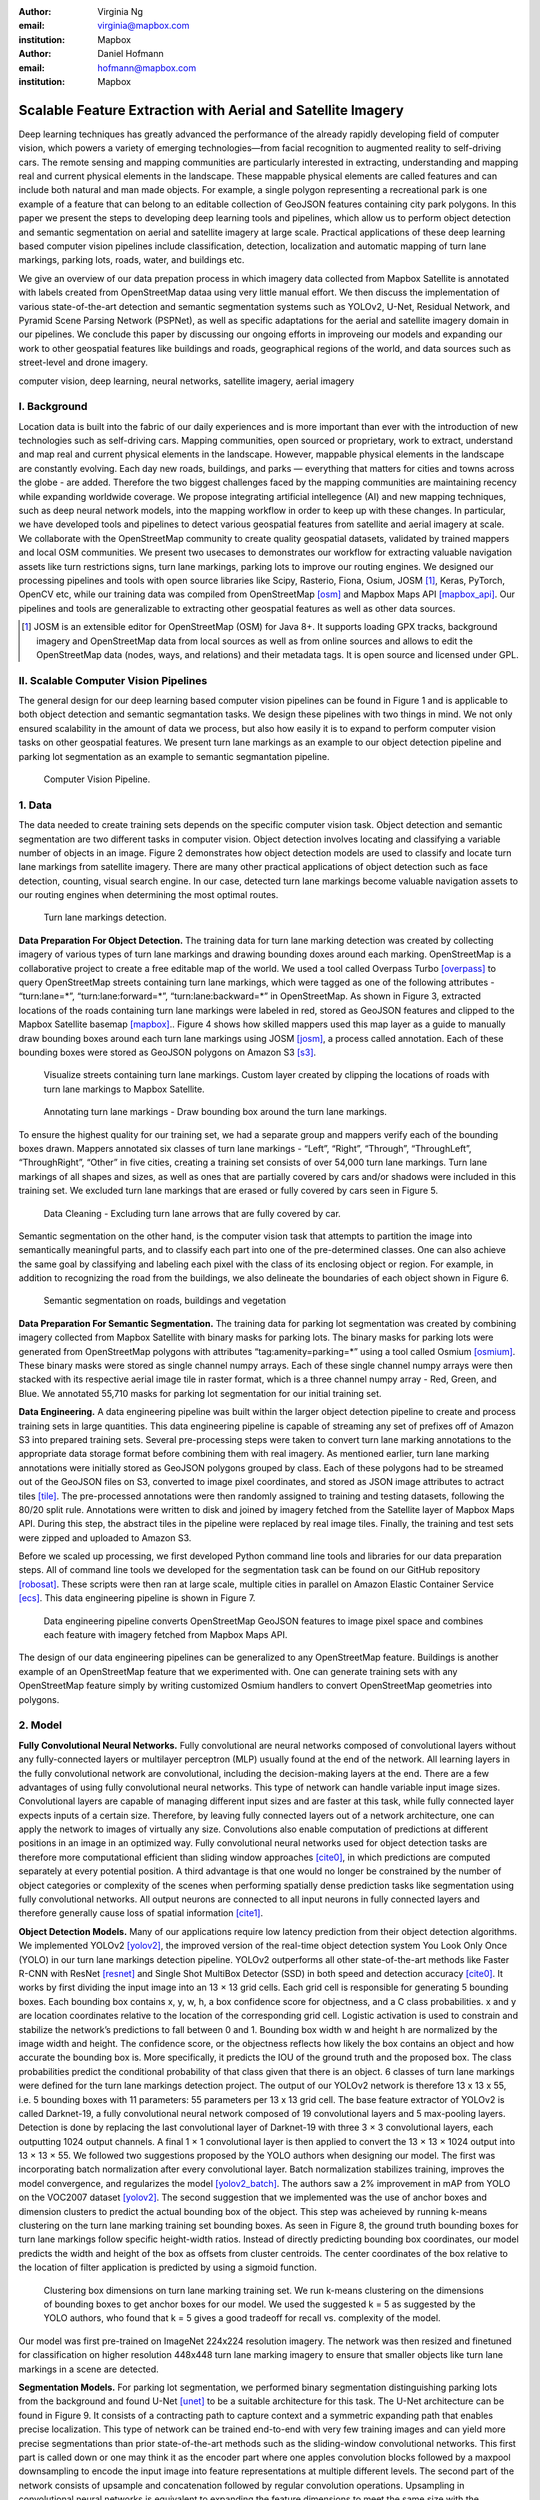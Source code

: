 :author: Virginia Ng
:email: virginia@mapbox.com
:institution: Mapbox


:author: Daniel Hofmann
:email: hofmann@mapbox.com
:institution: Mapbox


--------------------------------------------------------------
Scalable Feature Extraction with Aerial and Satellite Imagery
--------------------------------------------------------------

.. class:: abstract

   Deep learning techniques has greatly advanced the performance of the already rapidly developing field of computer vision, which powers a variety of emerging technologies—from facial recognition to augmented reality to self-driving cars. The remote sensing and mapping communities are particularly interested in extracting, understanding and mapping real and current physical elements in the landscape. These mappable physical elements are called features and can include both natural and man made objects. For example, a single polygon representing a recreational park is one example of a feature that can belong to an editable collection of GeoJSON features containing city park polygons. In this paper we present the steps to developing deep learning tools and pipelines, which allow us to perform object detection and semantic segmentation on aerial and satellite imagery at large scale. Practical applications of these deep learning based computer vision pipelines include classification, detection, localization and automatic mapping of turn lane markings, parking lots, roads, water, and buildings etc.

   We give an overview of our data prepation process in which imagery data collected from Mapbox Satellite is annotated with labels created from OpenStreetMap dataa using very little manual effort. We then discuss the implementation of various state-of-the-art detection and semantic segmentation systems such as YOLOv2, U-Net, Residual Network, and Pyramid Scene Parsing Network (PSPNet), as well as specific adaptations for the aerial and satellite imagery domain in our pipelines. We conclude this paper by discussing our ongoing efforts in improveing our models and expanding our work to other geospatial features like buildings and roads, geographical regions of the world, and data sources such as street-level and drone imagery.


.. class:: keywords

   computer vision, deep learning, neural networks, satellite imagery, aerial imagery



I. Background
-------------

Location data is built into the fabric of our daily experiences and is more important than ever with the introduction of new technologies such as self-driving cars. Mapping communities, open sourced or proprietary, work to extract, understand and map real and current physical elements in the landscape. However, mappable physical elements in the landscape are constantly evolving. Each day new roads, buildings, and parks — everything that matters for cities and towns across the globe - are added. Therefore the two biggest challenges faced by the mapping communities are maintaining recency while expanding worldwide coverage. We propose integrating artificial intellegence (AI) and new mapping techniques, such as deep neural network models, into the mapping workflow in order to keep up with these changes. In particular, we have developed tools and pipelines to detect various geospatial features from satellite and aerial imagery at scale. We collaborate with the OpenStreetMap community to create quality geospatial datasets, validated by trained mappers and local OSM communities. We present two usecases to demonstrates our workflow for extracting valuable navigation assets like turn restrictions signs, turn lane markings, parking lots to improve our routing engines. We designed our processing pipelines and tools with open source libraries like Scipy, Rasterio, Fiona, Osium, JOSM [#]_, Keras, PyTorch, OpenCV etc, while our training data was compiled from OpenStreetMap [osm]_ and Mapbox Maps API [mapbox_api]_. Our pipelines and tools are generalizable to extracting other geospatial features as well as other data sources.

.. [#] JOSM is an extensible editor for OpenStreetMap (OSM) for Java 8+. It supports loading GPX tracks, background imagery and OpenStreetMap data from local sources as well as from online sources and allows to edit the OpenStreetMap data (nodes, ways, and relations) and their metadata tags. It is open source and licensed under GPL. 


II. Scalable Computer Vision Pipelines
-----------------------------------------

The general design for our deep learning based computer vision pipelines can be found in Figure 1 and is applicable to both object detection and semantic segmantation tasks. We design these pipelines with two things in mind. We not only ensured scalability in the amount of data we process, but also how easily it is to expand to perform computer vision tasks on other geospatial features. We present turn lane markings as an example to our object detection pipeline and parking lot segmentation as an example to semantic segmantation pipeline.

.. figure:: fig1.png
   :height: 100 px
   :width:  200 px
   :scale: 37 %

   Computer Vision Pipeline. 


1. Data
--------

The data needed to create training sets depends on the specific computer vision task. Object detection and semantic segmentation are two different tasks in computer vision. Object detection involves locating and classifying a variable number of objects in an image. Figure 2 demonstrates how object detection models are used to classify and locate turn lane markings from satellite imagery. There are many other practical applications of object detection such as face detection, counting, visual search engine. In our case, detected turn lane markings become valuable navigation assets to our routing engines when determining the most optimal routes.

.. figure:: fig2.png
   :height: 75 px
   :width:  150 px
   :scale: 21 %

   Turn lane markings detection.

**Data Preparation For Object Detection.** The training data for turn lane marking detection was created by collecting imagery of various types of turn lane markings and drawing bounding doxes around each marking. OpenStreetMap is a collaborative project to create a free editable map of the world. We used a tool called Overpass Turbo [overpass]_ to query OpenStreetMap streets containing turn lane markings, which were tagged as one of the following attributes - “\turn:lane=*”, “\turn:lane:forward=*”, “\turn:lane:backward=*” in OpenStreetMap. As shown in Figure 3, extracted locations of the roads containing turn lane markings were labeled in red, stored as GeoJSON features and clipped to the Mapbox Satellite basemap [mapbox]_.. Figure 4 shows how skilled mappers used this map layer as a guide to manually draw bounding boxes around each turn lane markings using JOSM [josm]_, a process called annotation. Each of these bounding boxes were stored as GeoJSON polygons on Amazon S3 [s3]_.

.. figure:: fig3.png
   :height: 200 px
   :width: 400 px
   :scale: 32 %

   Visualize streets containing turn lane markings. Custom layer created by clipping the locations of roads with turn lane markings to Mapbox Satellite.

.. figure:: fig4.png
   :height: 150 px
   :width: 150 px
   :scale: 37 %
   
   Annotating turn lane markings - Draw bounding box around the turn lane markings.


To ensure the highest quality for our training set, we had a separate group and mappers verify each of the bounding boxes drawn. Mappers annotated six classes of turn lane markings - “\Left”, “\Right”, “\Through”, “\ThroughLeft”, “\ThroughRight”, “\Other” in five cities, creating a training set consists of over 54,000 turn lane markings. Turn lane markings of all shapes and sizes, as well as ones that are partially covered by cars and/or shadows were included in this training set. We excluded turn lane markings that are erased or fully covered by cars seen in Figure 5.

.. figure:: fig5.png
   :height: 75 px
   :width: 150 px
   :scale: 21 %

   Data Cleaning - Excluding turn lane arrows that are fully covered by car.

Semantic segmentation on the other hand, is the computer vision task that attempts to partition the image into semantically meaningful parts, and to classify each part into one of the pre-determined classes. One can also achieve the same goal by classifying and labeling each pixel with the class of its enclosing object or region. For example, in addition to recognizing the road from the buildings, we also delineate the boundaries of each object shown in Figure 6.

.. figure:: fig6.png
   :height: 75 px
   :width: 150 px
   :scale: 21 %

   Semantic segmentation on roads, buildings and vegetation


**Data Preparation For Semantic Segmentation.** The training data for parking lot segmentation was created by combining imagery collected from Mapbox Satellite with binary masks for parking lots. The binary masks for parking lots were generated from OpenStreetMap polygons with attributes “\tag:amenity=parking=*” using a tool called Osmium [osmium]_. These binary masks were stored as single channel numpy arrays. Each of these single channel numpy arrays were then stacked with its respective aerial image tile in raster format, which is a three channel numpy array - Red, Green, and Blue. We annotated 55,710 masks for parking lot segmentation for our initial training set.

**Data Engineering.** A data engineering pipeline was built within the larger object detection pipeline to create and process training sets in large quantities. This data engineering pipeline is capable of streaming any set of prefixes off of Amazon S3 into prepared training sets. Several pre-processing steps were taken to convert turn lane marking annotations to the appropriate data storage format before combining them with real imagery. As mentioned earlier, turn lane marking annotations were initially stored as GeoJSON polygons grouped by class. Each of these polygons had to be streamed out of the GeoJSON files on S3, converted to image pixel coordinates, and stored as JSON image attributes to actract tiles [tile]_. The pre-processed annotations were then randomly assigned to training and testing datasets, following the 80/20 split rule. Annotations were written to disk and joined by imagery fetched from the Satellite layer of Mapbox Maps API. During this step, the abstract tiles in the pipeline were replaced by real image tiles. Finally, the training and test sets were zipped and uploaded to Amazon S3. 

Before we scaled up processing, we first developed Python command line tools and libraries for our data preparation steps. All of command line tools we developed for the segmentation task can be found on our GitHub repository [robosat]_. These scripts were then ran at large scale, multiple cities in parallel on Amazon Elastic Container Service [ecs]_. This data engineering pipeline is shown in Figure 7.

.. figure:: fig7.png
   :height: 200 px
   :width: 400 px
   :scale: 47 %

   Data engineering pipeline converts OpenStreetMap GeoJSON features to image pixel space and combines each feature with imagery fetched from Mapbox Maps API.

The design of our data engineering pipelines can be generalized to any OpenStreetMap feature. Buildings is another example of an OpenStreetMap feature that we experimented with. One can generate training sets with any OpenStreetMap feature simply by writing customized Osmium handlers to convert OpenStreetMap geometries into polygons.

2. Model
---------

**Fully Convolutional Neural Networks.** Fully convolutional are neural networks composed of convolutional layers without any fully-connected
layers or multilayer perceptron (MLP) usually found at the end of the network. All learning layers in the fully convolutional network are convolutional, including the decision-making layers at the end. There are a few advantages of using fully convolutional neural networks. This type of network can handle variable input image sizes. Convolutional layers are capable of managing different input sizes and are faster at this task, while fully connected layer expects inputs of a certain size. Therefore, by leaving fully connected layers out of a network architecture, one can apply the network to images of virtually any size. Convolutions also enable computation of predictions at different positions in an image in an optimized way. Fully convolutional neural networks used for object detection tasks are therefore more computational efficient than sliding window approaches [cite0]_, in which predictions are computed separately at every potential position. A third advantage is that one would no longer be constrained by the number of object categories or complexity of the scenes when performing spatially dense prediction tasks like segmentation using fully convolutional networks. All output neurons are connected to all input neurons in fully connected layers and therefore generally cause loss of spatial information [cite1]_. 

**Object Detection Models.** Many of our applications require low latency prediction from their object detection algorithms. We implemented YOLOv2 [yolov2]_, the improved version of the real-time object detection system You Look Only Once (YOLO) in our turn lane markings detection pipeline. YOLOv2 outperforms all other state-of-the-art methods like Faster R-CNN with ResNet [resnet]_ and Single Shot MultiBox Detector (SSD) in both speed and detection accuracy [cite0]_. It works by first dividing the input image into an 13 × 13 grid cells. Each grid cell is responsible for generating 5 bounding boxes. Each bounding box contains x, y, w, h, a box confidence score for objectness, and a C class probabilities. x and y are location coordinates relative to the location of the corresponding grid cell. Logistic activation is used to constrain and stabilize the network’s predictions to fall between 0 and 1. Bounding box width w and height h are normalized by the image width and height. The confidence score, or the objectness reflects how likely the box contains an object and how accurate the bounding box is. More specifically, it predicts the IOU of the ground truth and the proposed box. The class probabilities predict the conditional probability of that class given that there is an object. 6 classes of turn lane markings were defined for the turn lane markings detection project. The output of our YOLOv2 network is therefore 13 x 13 x 55, i.e. 5 bounding boxes with 11 parameters: 55 parameters per 13 x 13 grid cell. The base feature extractor of YOLOv2 is called Darknet-19, a fully convolutional neural network composed of 19 convolutional layers and 5 max-pooling layers. Detection is done by replacing the last convolutional layer of Darknet-19 with three 3 × 3 convolutional layers, each outputting 1024 output channels. A final 1 × 1 convolutional layer is then applied to convert the 13 × 13 × 1024 output into 13 × 13 × 55. We followed two suggestions proposed by the YOLO authors when designing our model. The first was incorporating batch normalization after every convolutional layer. Batch normalization stabilizes training, improves the model convergence, and regularizes the model [yolov2_batch]_. The authors saw a 2% improvement in mAP from YOLO on the VOC2007 dataset [yolov2]_. The second suggestion that we implemented was the use of anchor boxes and dimension clusters to predict the actual bounding box of the object. This step was acheieved by running k-means clustering on the turn lane marking training set bounding boxes. As seen in Figure 8, the ground truth bounding boxes for turn lane markings follow specific height-width ratios. Instead of directly predicting bounding box coordinates, our model predicts the width and height of the box as offsets from cluster centroids. The center coordinates of the box relative to the location of filter application is predicted by using a sigmoid function.

.. figure:: fig8.png
   :height: 150 px
   :width: 150 px
   :scale: 38 %

   Clustering box dimensions on turn lane marking training set. We run k-means clustering on the dimensions of bounding boxes to get anchor boxes for our model. We used the suggested k = 5 as suggested by the YOLO authors, who found that k = 5 gives a good tradeoff for recall vs. complexity of the model.

Our model was first pre-trained on ImageNet 224x224 resolution imagery. The network was then resized and finetuned for classification on higher resolution 448x448 turn lane marking imagery to ensure that smaller objects like turn lane markings in a scene are detected.

**Segmentation Models.** For parking lot segmentation, we performed binary segmentation distinguishing parking lots from the background and found U-Net [unet]_ to be a suitable architecture for this task. The U-Net architecture can be found in Figure 9. It consists of a contracting path to capture context and a symmetric expanding path that enables precise localization. This type of network can be trained end-to-end with very few training images and can yield more precise segmentations than prior state-of-the-art methods such as the sliding-window convolutional networks. This first part is called down or one may think it as the encoder part where one apples convolution blocks followed by a maxpool downsampling to encode the input image into feature representations at multiple different levels. The second part of the network consists of upsample and concatenation followed by regular convolution operations. Upsampling in convolutional neural networks is equivalent to expanding the feature dimensions to meet the same size with the corresponding concatenation blocks from the left. While upsampling and going deeper in the network, the higher resolution features from down part is simultaneously concatenated with the upsampled features. This better localizes and learns representations from following convolutions.

.. figure:: fig9.png
   :height: 125 px
   :width: 200 px
   :scale: 38 %

   U-Net Architecture

We initially experimented with Pyramid Scene Parsing Network (PSPNet) [pspnet]_ when performing multi-class segmentation task on building, roads, water, vegetation. As seen in Figure 6, PSPNet was quite effective in producing good quality segmentation masks on multi-class segmentation tasks or scenes that are complex, i.e. scenes that contain visually diverse pixels or objects. We found that it was redundant with our binary usecase for parking lot segmenation where there are only two categories - parking lot versus background. PSPNet adds a multi-scale pooling on top of the backend model to aggregate different scale of global information. The upsample layer is implemented by bilinear interpolation. After concatenation, PSPNet fuses different levels of feature with a 3x3 convolution.

**Hard Negative Mining.** This is a technique we have been using in multiple deep learning-based computer vision pipelines to improve model performance. A hard negative is a negative sample that is explicitly created from a falsely detected patch and added back to our training set after the initial round of inference. When we retrain our models with this extra knowledge, they usually perform better and produce less false positives.

Figure 10 shows an example of a probability mask which is rendered as a custom layer overlaying on top of Mapbox Satellite. It helps us visualize what our model predicts are pixels belonging to parking lots. The average over multiple IOU (AP) of our baseline model U-Net is 46.7 on a test set of 900 samples. We use this probability mask to do visual debugging and find falsely detected patches to create hard negatives for hard negative mining.


.. figure:: fig10.png
   :height: 150 px
   :width: 150 px
   :scale: 48 %

   Probability mask specifying the pixels that our model believes belong to parking lots.


3. Post-Processing
------------------

Figure 11 shows an example of the raw segmentation mask derived from our U-Net model. It cannot be used directly as input into OpenStreetMap. We performed a series of post-processing to improve the quality of the segmentation mask and to transform the mask into the right data format for OpenStreetMap consumption.


.. figure:: fig11.png
   :height: 150 px
   :width: 150 px
   :scale: 47 %

   An example of border artifacts and holes observed in raw segmentation masks derived from our U-Net model


**Noise Removal.** Noise in the output mask is removed by performing two
morphological operations: erosion followed by dilation. Erosion removes
white noises, but it also shrinks an object. Therefore, dilation is used as a second step.

**Fill in holes.** Holes in the output mask are filled by performing dilation
followed by erosion. This morphological operation is especially useful in closing small holes
inside the foreground objects, or small black points on an object. Specifically for our parking lot polygons, this operator is used to deal with polygons within polygons.

**Contouring.** During this step, binary masks are drawn given its rasterized contours - a set of continuous points along the boundary, having same color or intensity.

**Simplification.** Douglas-Peucker Simplification takes a curve composed of line segments and finds a similar curve with fewer points.
Cleaner polygons with the minimum number vertices are created during this step so that their shapes are more consistent with that of OpenStreetMap features.

**Transform Data.** Detection and segmentation results are converted from pixel space back into GeoJSONs (world coordinate).


**Merging multiple polygons.** Shown in Figure 12, this tool merges GeoJSON features crossing tile boundaries as well as adjacent features
into a single polygon [merge]_.

**Deduplication.** Deduplicates by matching GeoJSONs with data that already exist on OpenStreetMap, so that only detections that have yet been mapped are uploaded.

After the series post-processing steps described above is performed, we have a clean GeoJSON polygon. An example of such a polygon can be found in Figure 13. This can now be added to OpenStreetMap as a parking lot feature.


.. figure:: fig12.png
   :height: 400 px
   :width: 800 px
   :scale: 35 %

   GeoJSON features crossing tile boundaries as well as adjacent features are merged into a single polygon



.. figure:: fig13.png
   :height: 250 px
   :width: 250 px
   :scale: 49 %

   Clean mask in the form of GeoJSON polygon




4. Output
----------

With these pipeline designs, we are able to run batch prediction at large scale on millions of image tiles. The output of these processing pipelines are turn lane markings and parking lots in the form of GeoJSON features. We can then add these GeoJSON features back into OpenStreetMap as turn lane and parking lot features. Mapbox routing engines then take these OpenStreetMap features into account when calculating the optimal routes. We are still in the process of making various improvements to our baseline model, therefore we include two manual steps performed by humans as a stopgap. First step is verification and inspection of our model results. Second step is to manually map only the true positive results in OpenStreetMap. Shown in Figure 14 is a front-end UI that allows users to pan around for instant turn lane markings detection.

.. figure:: fig14.png
   :height: 200 px
   :width: 400 px
   :scale: 25 %

   Front-end UI for instant turn lane markings detection


IV. Ongoing Work
----------------
We demonstrated the steps to building deep learning-based computer vision pipelines which enables us to run object detection and segmentation tasks at scale. We built our tools and pipelines so that users can easily expand to other physical elements in the landscape or to other geographical regions of interest. Going forward, we plan on experimenting with the new published and improved YOLOv3 [yolov3]_ for our object detection pipelines. For segmentation, we open sourced our end-to-end semantic segmantion pipeline called Robosat [#]_, along with all its tools in June 2018. We ran the first round of large-scale parking lot segmentation over Atlanta, Baltimore, Sacremanto, and Seattle. We are currently scaling up to run prediction over all of North America where we have great high resolution imagery coverage. We are also experimenting with building segmentation on drone imagery from the OpenAerialMap project in the area of Tanzania [tanzania]_. We are in the process of making several improvements to our models. We recently performed one round of hard negative mining and added 49,969 negative samples to our training set. We are also currently working on replacing the standard U-Net encoder with pre-trained ResNet50 encoder. In addition to these improvements, we are replacing learned deconvolutions with nearest neighbor upsampling followed by a convolution for refinement instead. We believe that this approach gives us more accurate results, while speeding up training and prediction, lowering memory usage. The drawback to such an approach is that it only works for three-channel inputs (RGB) and not with arbitrary channels.

.. [#] Robosat is an end-to-end pipeline for extracting physical elements in the landscape that can be mapped from aerial and satellite imagery https://github.com/mapbox/robosat


References
----------
.. [osm] OpenStreetMap, https://www.openstreetmap.org
.. [mapbox] Mapbox, https://www.mapbox.com/about/
.. [mapbox_api] Mapbox Maps API, https://www.mapbox.com/api-documentation/#maps, https://www.openstreetmap.org/user/pratikyadav/diary/43954
.. [osm-lanes] OpenStreetMap tags, https://wiki.openstreetmap.org/wiki/Lanes
.. [overpass] Overpass, https://overpass-turbo.eu/
.. [josm] JOSM, https://josm.openstreetmap.de/
.. [osm-parking] OpenStreetMap tags, https://wiki.openstreetmap.org/wiki/Tag:amenity%3Dparking
.. [osmium] Osmium, https://wiki.openstreetmap.org/wiki/Osmium
.. [tile] tile scheme, https://wiki.openstreetmap.org/wiki/Slippy_map_tilenames
.. [robosat] Robosat, https://github.com/mapbox/robosat#rs-extract
.. [s3] Amazon Simple Storage Service, https://aws.amazon.com/s3/
.. [ecs] Amazon Elastic Container Service, https://aws.amazon.com/ecs/
.. [yolo-drawbacks] Joseph Redmon, Ali Farhadi. *YOLO9000: Better, Faster, Stronger*, arXiv:1612.08242 [cs.CV], Dec 2016
.. [yolov2] Joseph Redmon, Ali Farhadi. *YOLO9000: Better, Faster, Stronger*, arXiv:1612.08242 [cs.CV], Dec 2016
.. [yolov2_batch] S. Ioffe and C. Szegedy. *Batch normalization: Accelerating deep network training by reducing internal covariate shift*, arXiv preprint arXiv:1502.03167, 2015. 2, 5
.. [cite0] Joseph Redmon, Ali Farhadi. *YOLO9000: Better, Faster, Stronger*, arXiv:1612.08242 [cs.CV], Dec 2016
.. [cite1] Jonathan Long, Evan Shelhamer, Trevor Darrell *Fully Convolutional Networks for Semantic Segmentation*, https://www.cv-foundation.org/openaccess/content_cvpr_2015/papers/Long_Fully_Convolutional_Networks_2015_CVPR_paper.pdf, 2015 
.. [yolo] Joseph Redmon, Santosh Divvala, Ross Girshick, Ali Farhadi, *You Only Look Once: Unified, Real-Time Object Detection*, arXiv:1506.02640 [cs.CV], June 2015
.. [unet] Olaf Ronneberger, Philipp Fischer, Thomas Brox. *U-Net: Convolutional Networks for Biomedical Image Segmentation*, arXiv:1505.04597 [cs.CV], May 2015.
.. [resnet] Kaiming He, Xiangyu Zhang, Shaoqing Ren, Jian Sun arXiv:1512.03385 [cs.CV], Dec 2015.
.. [pspnet] Hengshuang Zhao, Jianping Shi, Xiaojuan Qi, Xiaogang Wang, Jiaya Jia, *Pyramid Scene Parsing Network*, arXiv:1612.01105 [cs.CV], Dec 2016.
.. [merge] https://s3.amazonaws.com/robosat-public/3339d9df-e8bc-4c78-82bf-cb4a67ec0c8e/features/index.html#16.37/33.776449/-84.41297
.. [yolov3]    Joseph Redmon, Ali Farhadi. *YOLOv3: An Incremental Improvement*, arXiv:1804.02767 [cs.CV], Apr 2018
.. [tanzania] daniel-j-h, https://www.openstreetmap.org/user/daniel-j-h/diary/44321



